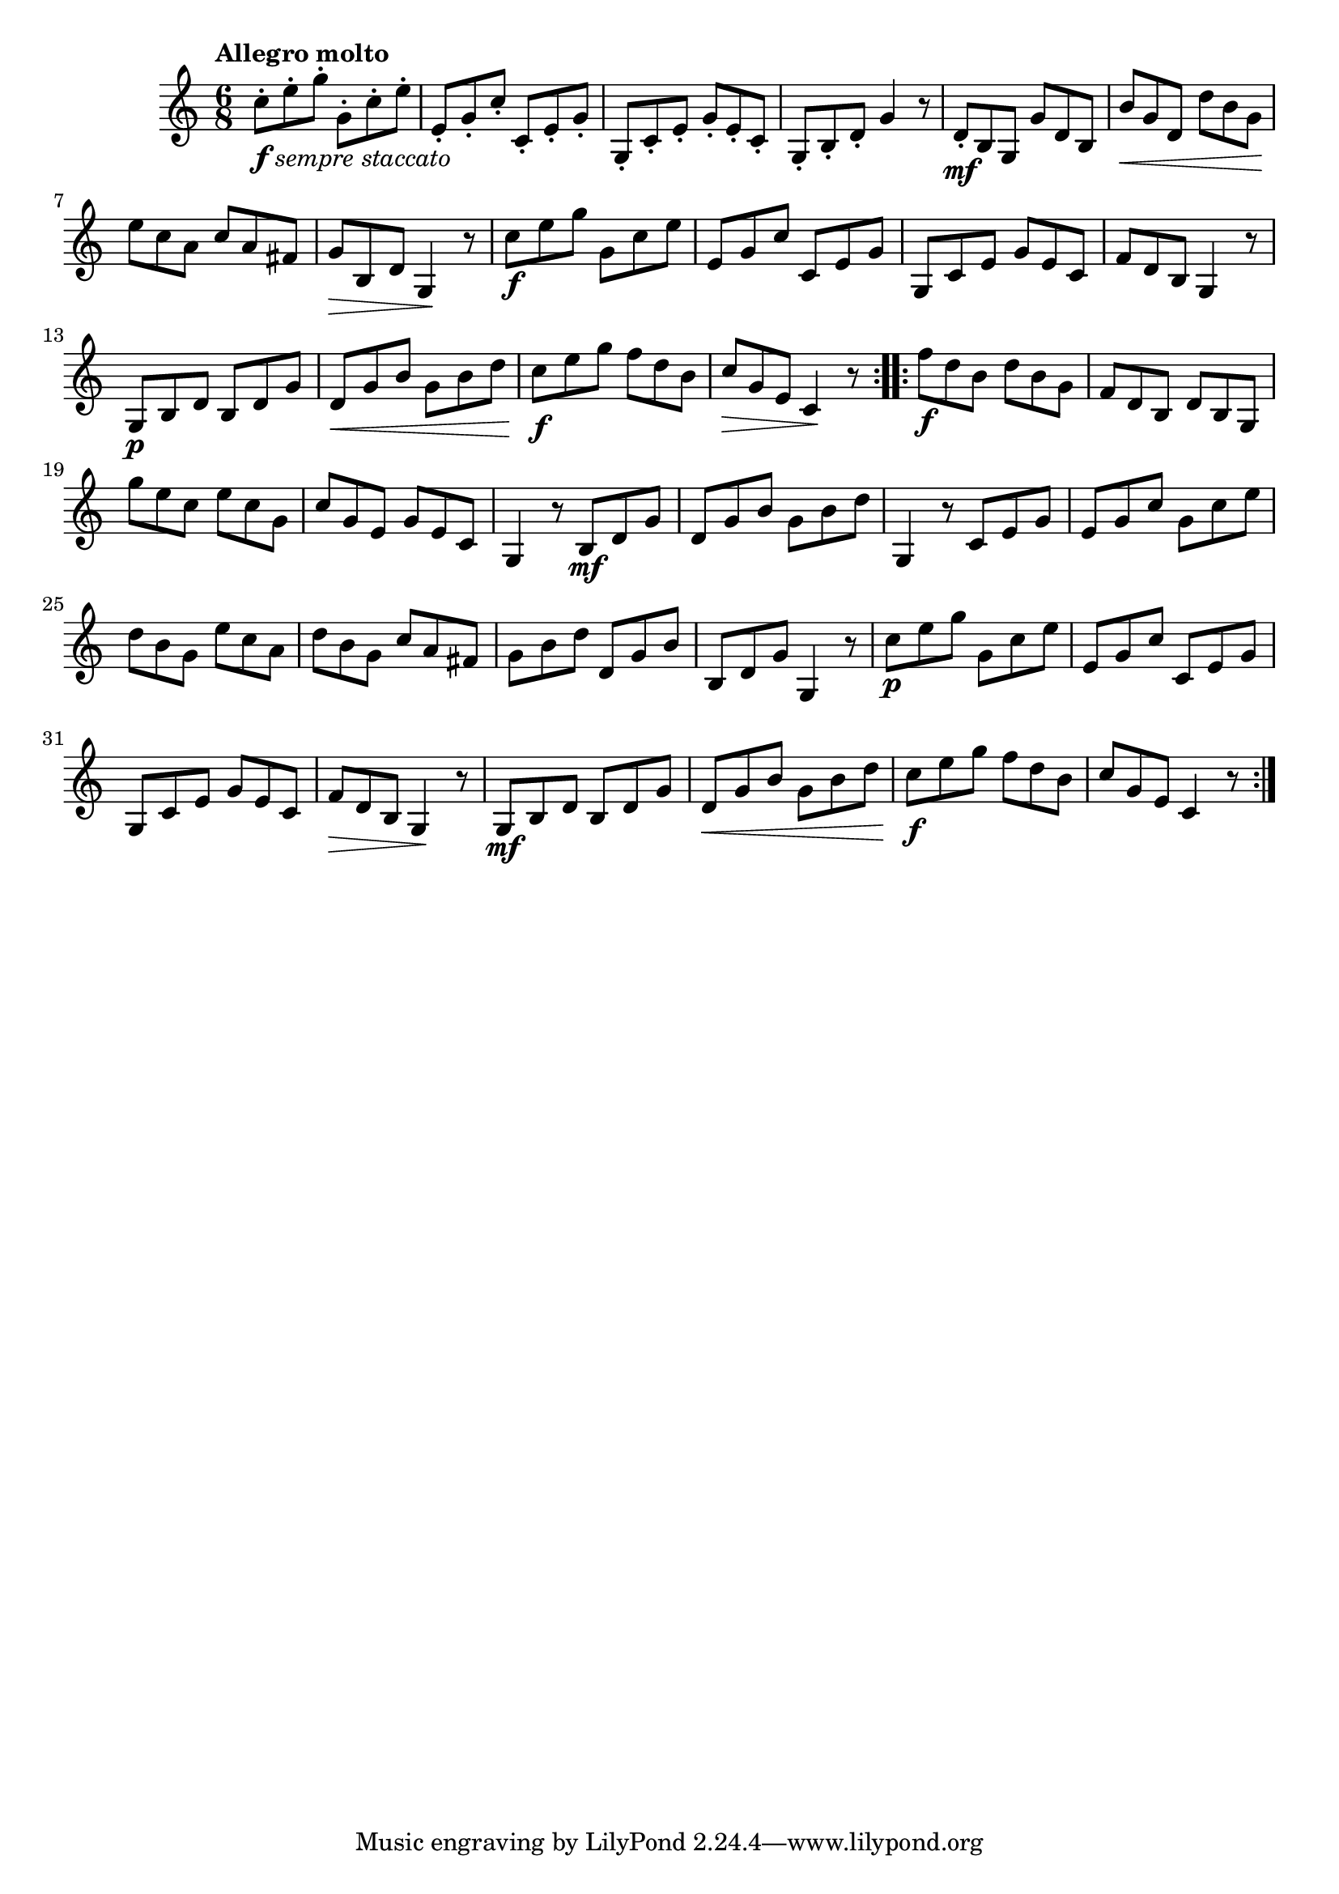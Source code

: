 \version "2.24.0"

\relative {
  \language "english"

  \transposition f

  \tempo "Allegro molto"

  \key c \major
  \time 6/8

  \repeat volta 2 {
    c''8-._\markup { \dynamic "f" \italic "sempre staccato" } e-. g-. g,-. c-. e-. |
    e,8-. g-. c-. c,-. e-. g-. |
    g,8-. c-. e-. g-. e-. c-. |
    g8-. b-. d-. g4 r8 |
    d8-. \mf b g g' d b |
    b'8 \< g d d' b g \! |
    e'8 c a c a f-sharp |
    g8 \> b, d g,4 \! r8 |
    c'8 \f e g g, c e |
    e,8 g c c, e g |
    g,8 c e g e c |
    f8 d b g4 r8 |

    g8 \p b d b d g |
    d8 \< g b g b d |
    % The 1st edition has:
    % g8 \f c e c e g |
    % e8 g c g c e |

    c8 \f e g f d b |
    c8 \> g e c4 \! r8 |
  }
  \repeat volta 2 {
    f'8 \f d b d b g |
    f8 d b d b g |
    g''8 e c e c g |
    c8 g e g e c |
    g4 r8 b8 \mf d g |
    d8 g b g b d |
    g,,4 r8 c e g |
    e8 g c g c e |
    d8 b g e' c a |
    d8 b g c a f-sharp |
    g8 b d d, g b |
    b,8 d g g,4 r8 |
    c'8 \p e g g, c e |
    e,8 g c c, e g |
    g,8 c e g e c |
    f8 \> d b g4 \! r8 |

    g8 \mf b d b d g |
    d8 \< g b g b d |
    % The 1st edition has:
    % g8 c e c e g |
    % e8 g c g c e |

    c8 \f e g f d b |
    c8 g e c4 r8 |
  }
}
